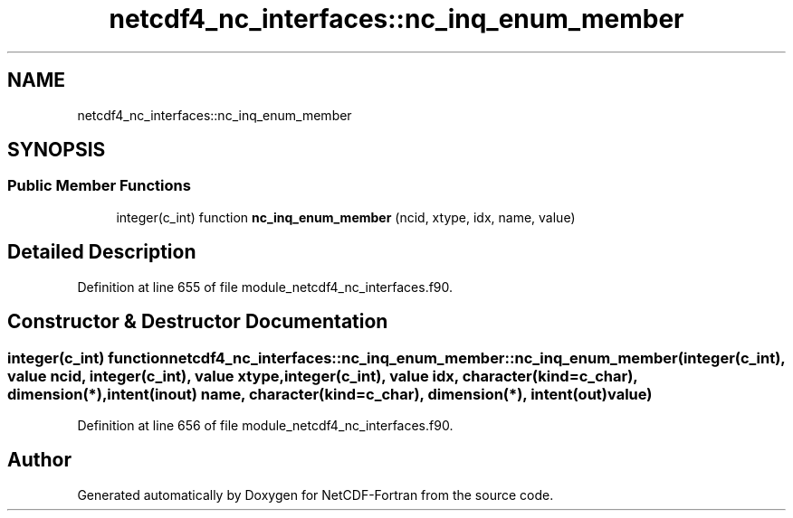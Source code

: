 .TH "netcdf4_nc_interfaces::nc_inq_enum_member" 3 "Wed Jan 17 2018" "Version 4.5.0-development" "NetCDF-Fortran" \" -*- nroff -*-
.ad l
.nh
.SH NAME
netcdf4_nc_interfaces::nc_inq_enum_member
.SH SYNOPSIS
.br
.PP
.SS "Public Member Functions"

.in +1c
.ti -1c
.RI "integer(c_int) function \fBnc_inq_enum_member\fP (ncid, xtype, idx, name, value)"
.br
.in -1c
.SH "Detailed Description"
.PP 
Definition at line 655 of file module_netcdf4_nc_interfaces\&.f90\&.
.SH "Constructor & Destructor Documentation"
.PP 
.SS "integer(c_int) function netcdf4_nc_interfaces::nc_inq_enum_member::nc_inq_enum_member (integer(c_int), value ncid, integer(c_int), value xtype, integer(c_int), value idx, character(kind=c_char), dimension(*), intent(inout) name, character(kind=c_char), dimension(*), intent(out) value)"

.PP
Definition at line 656 of file module_netcdf4_nc_interfaces\&.f90\&.

.SH "Author"
.PP 
Generated automatically by Doxygen for NetCDF-Fortran from the source code\&.
